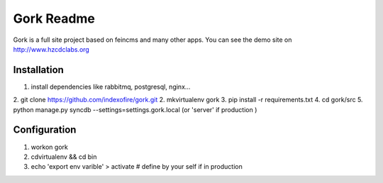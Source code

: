-------------------
Gork Readme
-------------------

Gork is a full site project based on feincms and many other apps. You can
see the demo site on http://www.hzcdclabs.org

===================
Installation
===================

1. install dependencies like rabbitmq, postgresql, nginx...
2. git clone https://github.com/indexofire/gork.git
2. mkvirtualenv gork
3. pip install -r requirements.txt
4. cd gork/src
5. python manage.py syncdb --settings=settings.gork.local (or 'server' if production )

===================
Configuration
===================

1. workon gork
2. cdvirtualenv && cd bin
3. echo 'export env varible' > activate  # define by your self if in production
